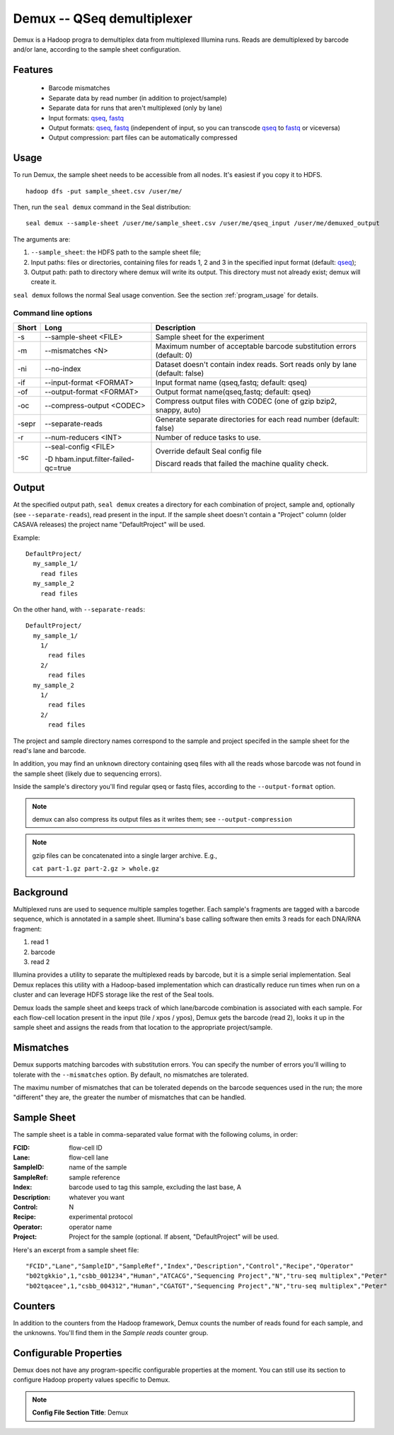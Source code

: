 .. _demux_index:

Demux -- QSeq demultiplexer
=============================

Demux is a Hadoop progra to demultiplex data from multiplexed Illumina
runs.  Reads are demultiplexed by barcode and/or lane, according to the sample
sheet configuration.


Features
+++++++++

  * Barcode mismatches
  * Separate data by read number (in addition to project/sample)
  * Separate data for runs that aren't multiplexed (only by lane)
  * Input formats:  qseq_, fastq_
  * Output formats: qseq_, fastq_ (independent of input, so you can transcode qseq_
    to fastq_ or viceversa)
  * Output compression: part files can be automatically compressed


Usage
+++++

To run Demux, the sample sheet needs to be accessible from all nodes.  It's
easiest if you copy it to HDFS.

::

  hadoop dfs -put sample_sheet.csv /user/me/

Then, run the ``seal demux`` command in the Seal distribution::

  seal demux --sample-sheet /user/me/sample_sheet.csv /user/me/qseq_input /user/me/demuxed_output


The arguments are:

#.  ``--sample_sheet``:  the HDFS path to the sample sheet file;
#. Input paths:  files or directories, containing files for reads 1, 2 and 3
   in the specified input format (default: qseq_);
#. Output path:  path to directory where demux will write its output.  This
   directory must not already exist; demux will create it.

``seal demux`` follows the normal Seal usage convention.  See the section
:ref:`program_usage` for details.

Command line options
.......................


======= ==================================== =========================================================
 Short  Long                                 Description
======= ==================================== =========================================================
 -s      --sample-sheet <FILE>               Sample sheet for the experiment

 -m      --mismatches <N>                    Maximum number of acceptable barcode
                                             substitution errors (default: 0)

 -ni     --no-index                          Dataset doesn't contain index reads.
                                             Sort reads only by lane (default: false)

 -if     --input-format <FORMAT>             Input format name (qseq,fastq; default: qseq)

 -of     --output-format <FORMAT>            Output format name(qseq,fastq; default: qseq)

 -oc     --compress-output <CODEC>           Compress output files with CODEC (one of gzip bzip2,
                                             snappy, auto)

 -sepr   --separate-reads                    Generate separate directories for each read number (default: false)

 -r      --num-reducers <INT>                Number of reduce tasks to use.

 -sc     --seal-config <FILE>                Override default Seal config file

         -D hbam.input.filter-failed-qc=true Discard reads that failed the machine quality check.
======= ==================================== =========================================================

Output
++++++++++

At the specified output path, ``seal demux`` creates a directory for each
combination of project, sample and, optionally (see ``--separate-reads``), read
present in the input.  If the sample sheet doesn't contain a "Project" column
(older CASAVA releases) the project name "DefaultProject" will be used.

Example::

  DefaultProject/
    my_sample_1/
      read files
    my_sample_2
      read files

On the other hand, with ``--separate-reads``::

  DefaultProject/
    my_sample_1/
      1/
        read files
      2/
        read files
    my_sample_2
      1/
        read files
      2/
        read files

The project and sample directory names correspond to the sample and project
specifed in the sample sheet for the read's lane and barcode.

In addition, you may find an ``unknown`` directory containing qseq files with
all the reads whose barcode was not found in the sample sheet (likely due to
sequencing errors).

Inside the sample's directory you'll find regular qseq or
fastq files, according to the ``--output-format`` option.

.. note:: demux can also compress its output files as it writes them; see ``--output-compression``

.. note:: gzip files can be concatenated into a single larger archive. E.g.,

              ``cat part-1.gz part-2.gz > whole.gz``


Background
++++++++++++++


Multiplexed runs are used to sequence multiple samples together.
Each sample's fragments are tagged with a barcode sequence, which is annotated
in a sample sheet.  Illumina's base calling software then emits 3 reads for
each DNA/RNA fragment:

1. read 1
2. barcode
3. read 2

Illumina provides a utility to separate the multiplexed reads by barcode, but it
is a simple serial implementation.  Seal Demux replaces this utility with a
Hadoop-based implementation which can drastically reduce run times when run on a
cluster and can leverage HDFS storage like the rest of the Seal tools.

Demux loads the sample sheet and keeps track of which lane/barcode
combination is associated with each sample.  For each flow-cell location
present in the input (tile / xpos / ypos), Demux gets the barcode (read 2), looks it up in the sample
sheet and assigns the reads from that location to the appropriate project/sample.


Mismatches
++++++++++++++

Demux supports matching barcodes with substitution errors. You can specify the
number of errors you'll willing to tolerate with the ``--mismatches`` option. By
default, no mismatches are tolerated.

The maximu number of mismatches that can be tolerated depends on the barcode
sequences used in the run; the more "different" they are, the greater the number
of mismatches that can be handled.


Sample Sheet
++++++++++++++

The sample sheet is a table in comma-separated value format with the following
colums, in order:

:FCID:
	flow-cell ID

:Lane:
	flow-cell lane

:SampleID:
	name of the sample

:SampleRef:
	sample reference

:Index:
	barcode used to tag this sample, excluding the last base, A

:Description:
	whatever you want

:Control:
	N

:Recipe:
	experimental protocol

:Operator:
	operator name

:Project:
	Project for the sample (optional. If absent, "DefaultProject" will be used.

Here's an excerpt from a sample sheet file::

"FCID","Lane","SampleID","SampleRef","Index","Description","Control","Recipe","Operator"
"b02tgkkio",1,"csbb_001234","Human","ATCACG","Sequencing Project","N","tru-seq multiplex","Peter"
"b02tqacee",1,"csbb_004312","Human","CGATGT","Sequencing Project","N","tru-seq multiplex","Peter"



Counters
+++++++++++


In addition to the counters from the Hadoop framework, Demux counts the number
of reads found for each sample, and the unknowns.  You'll find them in the
*Sample reads* counter group.


Configurable Properties
++++++++++++++++++++++++++

Demux does not have any program-specific configurable properties at the
moment.  You can still use its section to configure Hadoop property values
specific to Demux.

.. note:: **Config File Section Title**: Demux


.. _qseq: file_formats.html#qseq-file-format
.. _fastq: file_formats.html#fastq-file-format
